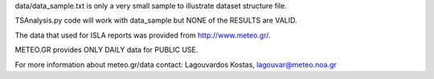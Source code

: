 data/data_sample.txt is only a very small sample to illustrate 
dataset structure file.

TSAnalysis.py code will work with data_sample but 
NONE of the RESULTS are VALID.

The data that used for ISLA reports was provided from http://www.meteo.gr/.

METEO.GR provides ONLY DAILY data for PUBLIC USE.

For more information about meteo.gr/data contact:
Lagouvardos Kostas, lagouvar@meteo.noa.gr
